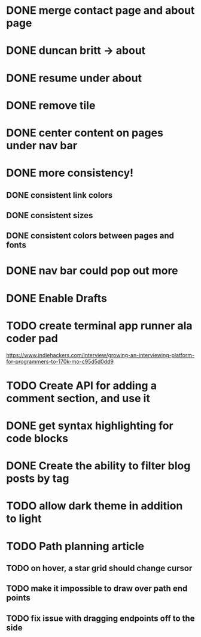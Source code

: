 * DONE merge contact page and about page
* DONE duncan britt -> about
* DONE resume under about
* DONE remove tile
* DONE center content on pages under nav bar
* DONE more consistency!
** DONE consistent link colors
** DONE consistent sizes
** DONE consistent colors between pages and fonts

* DONE nav bar could pop out more

* DONE Enable Drafts

* TODO create terminal app runner ala coder pad
https://www.indiehackers.com/interview/growing-an-interviewing-platform-for-programmers-to-170k-mo-c95d5d0dd9

* TODO Create API for adding a comment section, and use it

* DONE get syntax highlighting for code blocks
* DONE Create the ability to filter blog posts by tag
* TODO allow dark theme in addition to light

* TODO Path planning article
** TODO on hover, a star grid should change cursor
** TODO make it impossible to draw over path end points
** TODO fix issue with dragging endpoints off to the side
